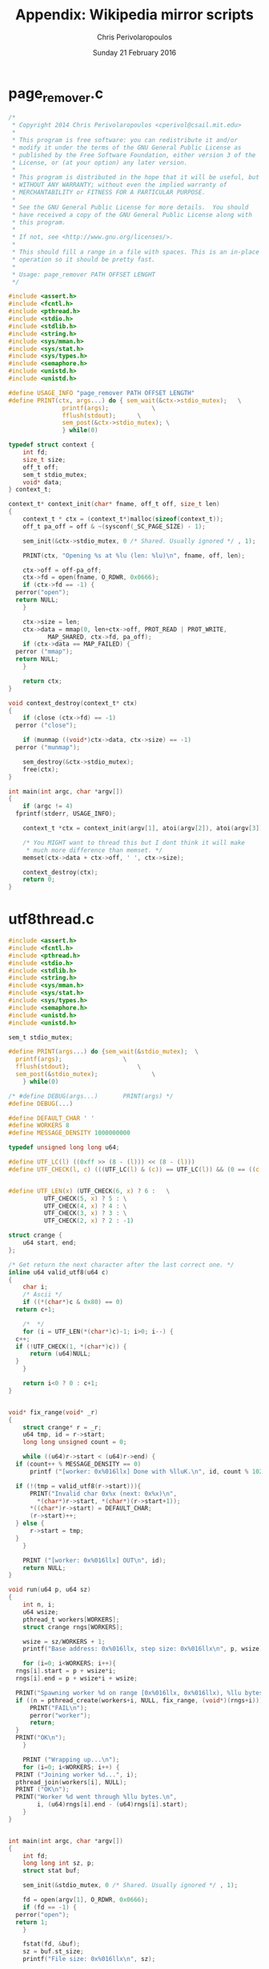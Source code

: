 #+TITLE:       Appendix: Wikipedia mirror scripts
#+AUTHOR:      Chris Perivolaropoulos
#+DATE:        Sunday 21 February 2016
#+EMAIL:       cperivol@csail.mit.edu
#+DESCRIPTION: The full so8rce code of the helper scripts of wikipedia mirror.
#+KEYWORDS:
#+LANGUAGE:    en
#+OPTIONS:     H:2 num:t toc:t \n:nil @:t ::t |:t ^:t f:t TeX:t
#+STARTUP:     showall


* page_remover.c

  #+BEGIN_SRC c
    /*
     * Copyright 2014 Chris Perivolaropoulos <cperivol@csail.mit.edu>
     *
     * This program is free software: you can redistribute it and/or
     * modify it under the terms of the GNU General Public License as
     * published by the Free Software Foundation, either version 3 of the
     * License, or (at your option) any later version.
     *
     * This program is distributed in the hope that it will be useful, but
     * WITHOUT ANY WARRANTY; without even the implied warranty of
     * MERCHANTABILITY or FITNESS FOR A PARTICULAR PURPOSE.
     *
     * See the GNU General Public License for more details.  You should
     * have received a copy of the GNU General Public License along with
     * this program.
     *
     * If not, see <http://www.gnu.org/licenses/>.
     *
     * This should fill a range in a file with spaces. This is an in-place
     * operation so it should be pretty fast.
     *
     * Usage: page_remover PATH OFFSET LENGHT
     */

    #include <assert.h>
    #include <fcntl.h>
    #include <pthread.h>
    #include <stdio.h>
    #include <stdlib.h>
    #include <string.h>
    #include <sys/mman.h>
    #include <sys/stat.h>
    #include <sys/types.h>
    #include <semaphore.h>
    #include <unistd.h>
    #include <unistd.h>

    #define USAGE_INFO "page_remover PATH OFFSET LENGTH"
    #define PRINT(ctx, args...) do { sem_wait(&ctx->stdio_mutex);	\
  				   printf(args);			\
  				   fflush(stdout);		\
  				   sem_post(&ctx->stdio_mutex);	\
  				   } while(0)

    typedef struct context {
        int fd;
        size_t size;
        off_t off;
        sem_t stdio_mutex;
        void* data;
    } context_t;

    context_t* context_init(char* fname, off_t off, size_t len)
    {
        context_t * ctx = (context_t*)malloc(sizeof(context_t));
        off_t pa_off = off & ~(sysconf(_SC_PAGE_SIZE) - 1);

        sem_init(&ctx->stdio_mutex, 0 /* Shared. Usually ignored */ , 1);

        PRINT(ctx, "Opening %s at %lu (len: %lu)\n", fname, off, len);

        ctx->off = off-pa_off;
        ctx->fd = open(fname, O_RDWR, 0x0666);
        if (ctx->fd == -1) {
  	  perror("open");
  	  return NULL;
        }

        ctx->size = len;
        ctx->data = mmap(0, len+ctx->off, PROT_READ | PROT_WRITE,
  		       MAP_SHARED, ctx->fd, pa_off);
        if (ctx->data == MAP_FAILED) {
  	  perror ("mmap");
  	  return NULL;
        }

        return ctx;
    }

    void context_destroy(context_t* ctx)
    {
        if (close (ctx->fd) == -1)
  	  perror ("close");

        if (munmap ((void*)ctx->data, ctx->size) == -1)
  	  perror ("munmap");

        sem_destroy(&ctx->stdio_mutex);
        free(ctx);
    }

    int main(int argc, char *argv[])
    {
        if (argc != 4)
  	  fprintf(stderr, USAGE_INFO);

        context_t *ctx = context_init(argv[1], atoi(argv[2]), atoi(argv[3]));

        /* You MIGHT want to thread this but I dont think it will make
         ,* much more difference than memset. */
        memset(ctx->data + ctx->off, ' ', ctx->size);

        context_destroy(ctx);
        return 0;
    }

  #+END_SRC

* utf8thread.c

  #+BEGIN_SRC c
    #include <assert.h>
    #include <fcntl.h>
    #include <pthread.h>
    #include <stdio.h>
    #include <stdlib.h>
    #include <string.h>
    #include <sys/mman.h>
    #include <sys/stat.h>
    #include <sys/types.h>
    #include <semaphore.h>
    #include <unistd.h>
    #include <unistd.h>

    sem_t stdio_mutex;

    #define PRINT(args...) do {sem_wait(&stdio_mutex);	\
  	  printf(args);					\
  	  fflush(stdout);					\
  	  sem_post(&stdio_mutex);				\
        } while(0)

    /* #define DEBUG(args...)		PRINT(args) */
    #define DEBUG(...)

    #define DEFAULT_CHAR ' '
    #define WORKERS 8
    #define MESSAGE_DENSITY 1000000000

    typedef unsigned long long u64;

    #define UTF_LC(l) ((0xff >> (8 - (l))) << (8 - (l)))
    #define UTF_CHECK(l, c) (((UTF_LC(l) & (c)) == UTF_LC(l)) && (0 == ((c) & (1 << (7-(l))))))


    #define UTF_LEN(x) (UTF_CHECK(6, x) ? 6 :	\
  		      UTF_CHECK(5, x) ? 5 :	\
  		      UTF_CHECK(4, x) ? 4 :	\
  		      UTF_CHECK(3, x) ? 3 :	\
  		      UTF_CHECK(2, x) ? 2 : -1)

    struct crange {
        u64 start, end;
    };

    /* Get return the next character after the last correct one. */
    inline u64 valid_utf8(u64 c)
    {
        char i;
        /* Ascii */
        if ((*(char*)c & 0x80) == 0)
  	  return c+1;

        /*  */
        for (i = UTF_LEN(*(char*)c)-1; i>0; i--) {
  	  c++;
  	  if (!UTF_CHECK(1, *(char*)c)) {
  	      return (u64)NULL;
  	  }
        }

        return i<0 ? 0 : c+1;
    }


    void* fix_range(void* _r)
    {
        struct crange* r = _r;
        u64 tmp, id = r->start;
        long long unsigned count = 0;

        while ((u64)r->start < (u64)r->end) {
  	  if (count++ % MESSAGE_DENSITY == 0)
  	      printf ("[worker: 0x%016llx] Done with %lluK.\n", id, count % 1024);

  	  if (!(tmp = valid_utf8(r->start))){
  	      PRINT("Invalid char 0x%x (next: 0x%x)\n",
  		    ,*(char*)r->start, *(char*)(r->start+1));
  	      ,*((char*)r->start) = DEFAULT_CHAR;
  	      (r->start)++;
  	  } else {
  	      r->start = tmp;
  	  }
        }

        PRINT ("[worker: 0x%016llx] OUT\n", id);
        return NULL;
    }

    void run(u64 p, u64 sz)
    {
        int n, i;
        u64 wsize;
        pthread_t workers[WORKERS];
        struct crange rngs[WORKERS];

        wsize = sz/WORKERS + 1;
        printf("Base address: 0x%016llx, step size: 0x%016llx\n", p, wsize);

        for (i=0; i<WORKERS; i++){
  	  rngs[i].start = p + wsize*i;
  	  rngs[i].end = p + wsize*i + wsize;

  	  PRINT("Spawning worker %d on range [0x%016llx, 0x%016llx), %llu bytes...", i, rngs[i].start, rngs[i].end, wsize);
  	  if ((n = pthread_create(workers+i, NULL, fix_range, (void*)(rngs+i)))) {
  	      PRINT("FAIL\n");
  	      perror("worker");
  	      return;
  	  }
  	  PRINT("OK\n");
        }

        PRINT ("Wrapping up...\n");
        for (i=0; i<WORKERS; i++) {
  	  PRINT ("Joining worker %d...", i);
  	  pthread_join(workers[i], NULL);
  	  PRINT ("OK\n");
  	  PRINT("Worker %d went through %llu bytes.\n",
  	        i, (u64)rngs[i].end - (u64)rngs[i].start);
        }
    }


    int main(int argc, char *argv[])
    {
        int fd;
        long long int sz, p;
        struct stat buf;

        sem_init(&stdio_mutex, 0 /* Shared. Usually ignored */ , 1);

        fd = open(argv[1], O_RDWR, 0x0666);
        if (fd == -1) {
  	  perror("open");
  	  return 1;
        }

        fstat(fd, &buf);
        sz = buf.st_size;
        printf("File size: 0x%016llx\n", sz);

        p = (u64)mmap (0, buf.st_size, PROT_READ | PROT_WRITE , MAP_SHARED, fd, 0);
        if (p == -1) {
  	  perror ("mmap");
  	  return 1;
        }

        run(p, buf.st_size);

        if (close (fd) == -1) {
  	  perror ("close");
  	  return 1;
        }


        if (munmap ((void*)p, buf.st_size) == -1) {
  	  perror ("munmap");
  	  return 1;
        }

        sem_destroy(&stdio_mutex);

        return 0;
    }
  #+END_SRC

* sql-clear.sh

  #+BEGIN_SRC sh
    #!/bin/bash
    MUSER="$1"
    MPASS="$2"
    MDB="$3"
    MYSQL=$4

    # Detect paths
    AWK=$(which awk)
    GREP=$(which grep)

    if [ $# -ne 4 ]
    then
  	  echo "Usage: $0 {MySQL-User-Name} {MySQL-User-Password} {MySQL-Database-Name} {MySQL executable to use}"
  	  echo "Drops all tables from a MySQL"
  	  exit 1
    fi

    TABLES=$($MYSQL -u $MUSER -p$MPASS $MDB -e 'show tables' | $AWK '{ print $1}' | $GREP -v '^Tables' )

    for t in $TABLES
    do
  	  echo "Clearing $t table from $MDB database..."
  	  $MYSQL -u $MUSER -p$MPASS $MDB -e "truncate table $t"
    done
  #+END_SRC

* webmonitor.py

  #+BEGIN_SRC python
    """
    Just feed pairs of

    <epoc date> <float value>

    or even just

    <float value>

    One way to do that would be

        $ <cmd> stdbuf -oL awk "{print \$1/$$max}" | python webmonitor.py

    and I will plot them on port 8888. This will also pipe the input right
    out to the output. Strange input will be ignored and piped this way,
    but this needs to be done by awk aswell in the above example.
    """

    import sys
    import json
    import time

    from threading import Thread
    from collections import deque

    import tornado.websocket as websocket
    import tornado.ioloop
    import tornado.web

    HTML = """
    <!DOCTYPE HTML PUBLIC "-//W3C//DTD HTML 4.01//EN" "http://www.w3.org/TR/html4/strict.dtd">
    <html>
      <head>
        <meta http-equiv="Content-Type" content="text/html; charset=utf-8">
        <title>DrNinjaBatmans Websockets</title>

        <script type="text/javascript" src="http://code.jquery.com/jquery-1.10.1.js"></script>
        <script type="text/javascript" src="http://code.highcharts.com/highcharts.js"></script>

        <script>
    var chart; // global
    var url = location.hostname + ':' + (parseInt(location.port));
    var ws = new WebSocket('ws://' + url + '/websocket');
    ws.onmessage = function(msg) {
        add_point(msg.data);
    };

    // ws.onclose = function() { alert('Connection closed.'); };

    var add_point = function(point) {
        var series = chart.series[0],
  	  shift = series.data.length > %d;
        chart.series[0].addPoint(eval(point), true, shift);
    };

    $(document).ready(function() {
        chart = new Highcharts.Chart(JSON.parse('%s'));
    });
        </script>

      </head><body><div id="container" style="width: 800px; height: 400px; margin: 0 auto"></div></body></html>
    """

    config = {
        'visible_points': 10,
        'py_chart_opts': { 'chart': { 'renderTo': 'container',
                                      'defaultSeriesType': 'spline'},
                           'title': { 'text': 'DrNinjaBatmans data'},
                           'xAxis': { 'type': 'datetime',
                                      'tickPixelInterval': '150'},
                           'yAxis': { 'minPadding': 0.2,
                                      'maxPadding': 0.2,
                                      'title': {'text': 'Value',
                                                'margin': 80}
                                  },
                           'series': [{ 'name': 'Data',
                                        'data': []}]}

    }

    def date_float(s):
        try:
            date, val = s.split()
        except ValueError:
            val = s.strip()
            date = time.time()

        return int(date), float(val)


    def send_stdin(fn=date_float):
        for raw in sys.stdin:
            sys.stdout.write(raw)

            # Ignore strange input.
            try:
                jsn = json.dumps(fn(raw))

                buf.append(jsn)

                for w in websockets:
                    try:
                        w.write_message(jsn)
                    except websocket.WebSocketClosedError:
                        pass

            except:
                pass

        for ws in websockets:
            ws.close()

    class StdinSocket(websocket.WebSocketHandler):
        def open(self):
            for i in buf:
                self.write_message(i)

            websockets.append(self)


        def closs(self):
            websockets.remove(self)

    class MainHandler(tornado.web.RequestHandler):
        def get(self):
            self.write(HTML % (int(config['visible_points']),
                               json.dumps(config['py_chart_opts'])))


    if __name__ == "__main__":
        application = tornado.web.Application([
            (r"/", MainHandler),
            (r'/websocket', StdinSocket),
        ])
        buf = deque(maxlen=int(config['visible_points']))
        websockets = []


        config['args'] = []
        for a in sys.argv[1:]:
            if '=' in a:
                k, v = a.split('=', 1)
                config[k] = v
            else:
                config['args'].append(a)

        Thread(target=send_stdin).start()
        application.listen(8888)
        tornado.ioloop.IOLoop.instance().start()

  #+END_SRC

* xml-parse.sh

  #+BEGIN_SRC sh
      #!/bin/bash
    #
    # Simply removing specific articles fixes the xerces error with
    # UTF8. If the articles are alone the error goes away
    # aswell. Extremely weird but that's life. Fortunately the article is
    # just a stub about some toad (Cranopsis bocourti)
    #
    # xml-parse.sh ORIGINAL_XML TITLE_OF_ARTICLE_TO_REMOVE [inplace]
    #
    # if `inplace` is there the c program will be used to cover the article
    # with spaces. This is much faster. Should be anyway. Otherwise the
    # page is just ommited and the result is dumped in stdout. Helping
    # messages are dumped in stderr After this you can run:
    #
    # java -jar tools/mwdumper.jar RESULTING_XML --format=sql:1.5 > SQL_DUMP

    set -e
    set -o pipefail

    if [[ $# -lt 2 ]]; then
        echo "xml-parse.sh ORIGINAL_XML TITLE_OF_ARTICLE_TO_REMOVE [inplace]" 1>&2
        exit 0
    fi

    function my_dd {
        coreutils_version=$(dd --version | head -1 | cut -d\  -f3 | colrm 2 2 )
        if [[ $coreutils_version -ge 822 ]]; then
  	  eval "dd iflag=count_bytes iflag=direct oflag=seek_bytes ibs=1M $@"
        else
  	  echo "Your coreutils may be a bit old ($coreutils_version). 822 is the one cool kids use." >&2
  	  eval "dd $@ ibs=1"
        fi
    }

    ORIGINAL_XML=$1

    # Dump a part of the file in sdout using dd.
    # Usage:
    # file_range <filename> <first_byte> <start|end|length>
    #
    # Length can be negative
    function file_range {
        file=$1
        start=$2
        len=$3


        case $len in
  	  "end") my_dd if=$file skip=$start || exit 1; return 0;;
  	  "start") my_dd if=$file count=$start || exit 1; return 0;;
  	  "") echo "len was empty (file: $file, start: $start, len $len). Correct format <filename> <byte start> <length|'start'|'end'>" 1>&2; exit 1;;
  	  ,*) ;;
        esac

        if [[ $len -gt 0 ]]; then
  	  # Dump to stdout
  	  my_dd if=$file skip=$start count=$len || exit 1
        else
  	  skip=$(($start + ($len)))
  	  len=$((- ($len)))

  	  if [[ $skip -lt 0 ]]; then
  	      skip=0
  	      len=$start
  	  fi

  	  # Dump to stdout
            my_dd if=$file skip=$skip count=$len || exit 1
        fi
    }

    function backwards {
        tac -b | rev
    }

    function byte_offset {
        grep -b -o -m 1 -F  "$1" | cut -d : -f1
    }

    # Throw everything but the page in stdout
    #
    # neg_xml_page "Barack Obama"
    function neg_xml_page {
        term="<title>$1</title>"
        title_offset=$(cat $ORIGINAL_XML | byte_offset "$term")
        echo -e "\n\tMethod: $2(blank is ok)" 1>&2
        echo -e "\tsearch term: $term" 1>&2
        echo -e "\tfile: $ORIGINAL_XML" 1>&2
        echo -e "\ttitle offset: $title_offset" 1>&2

        # Fail the term is invalid
        if [ -z "$title_offset" ]; then
  	  echo "Found '$title_offset' Grep-ing (cat  $ORIGINAL_XML | grep -b -m 1 -F \"$term\" | cut -d: -f1)" 1>&2
  	  exit 1
        fi

        to_page_start=$(($(file_range $ORIGINAL_XML $title_offset -1000 | backwards | byte_offset "$(echo '<page>' | rev)")+7))
        echo -e "\tto page start (relative): $to_page_start" 1>&2

        file_range $ORIGINAL_XML $title_offset end | byte_offset "</page>" >&2
        echo $(($(file_range $ORIGINAL_XML $title_offset end | byte_offset "</page>")+7)) >&2
        to_page_end=$(($(file_range $ORIGINAL_XML $title_offset end | byte_offset "</page>")+7)) # len('</page>') == 7
        echo -e "\tto page end (relative): $to_page_end" 1>&2

        page_start=$(($title_offset - $to_page_start +1 ))
        echo -e "\tpage start: $page_start" 1>&2

        page_end=$(($title_offset + $to_page_end))
        echo -e "\tpage end: $page_end" 1>&2

        echo -e "\tbytes to copy: $(($(du -b $ORIGINAL_XML | cut -f1) - $page_start + $page_end))" 1>&2

        echo "Going to copy $page_start bytes" 1>&2
        file_range $ORIGINAL_XML $page_start start
        echo "Finished the first half up to $page_start, $(( $(du -b $ORIGINAL_XML | cut -f 1) - $page_end )) to go" 1>&2
        file_range $ORIGINAL_XML $page_end end
        echo "Finished the whole thing." 1>&2
    }

    # Put stdin betwinn mediawiki tags and into stdout
    function mediawiki_xml {
        (head -1 $ORIGINAL_XML; sed -n "/<siteinfo>/,/<\/siteinfo>/p;/<\/siteinfo>/q" $ORIGINAL_XML ; cat - ; tail -1 $ORIGINAL_XML )
    }

    # 1: XML File
    # 2: Article
    # 3: Method (leave blank)
    # Assert that the file is there and is not empty
    fsize=$(du -b $ORIGINAL_XML | cut -f1)
    if [[ 0 -eq $fsize ]]; then
        echo "ERROR: empty xml file $ORIGINAL_XML" 1>&2
        exit 1
    fi

    echo "Will remove article '$2' from file $1 (size: $fsize)" 1>&2
    if ! neg_xml_page "$2" "$3"; then
        ret=$?
        echo "XML parsing script failed" 1>&2
        exit $ret;
    fi
  #+END_SRC
